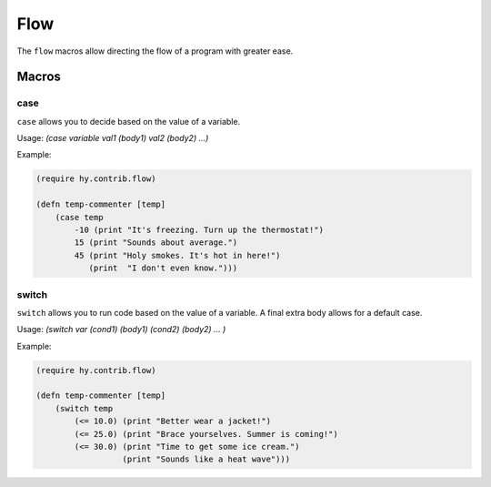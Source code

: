 ==========
Flow
==========

.. versionadded:: 0.10.1

The ``flow`` macros allow directing the flow of a program with greater ease.


Macros
======

.. _case:
.. _switch:

case
-----

``case`` allows you to decide based on the value of a variable.


Usage: `(case variable val1 (body1) val2 (body2) ...)`

Example:

.. code-block:: hy

    (require hy.contrib.flow)

    (defn temp-commenter [temp]
        (case temp
            -10 (print "It's freezing. Turn up the thermostat!")
            15 (print "Sounds about average.")
            45 (print "Holy smokes. It's hot in here!")
               (print  "I don't even know.")))


switch
-----

``switch`` allows you to run code based on the value of a variable.
A final extra body allows for a default case.


Usage: `(switch var (cond1) (body1) (cond2) (body2) ... )`

Example:

.. code-block:: hy

    (require hy.contrib.flow)

    (defn temp-commenter [temp]
        (switch temp
            (<= 10.0) (print "Better wear a jacket!")
            (<= 25.0) (print "Brace yourselves. Summer is coming!")
            (<= 30.0) (print "Time to get some ice cream.")
                      (print "Sounds like a heat wave")))
